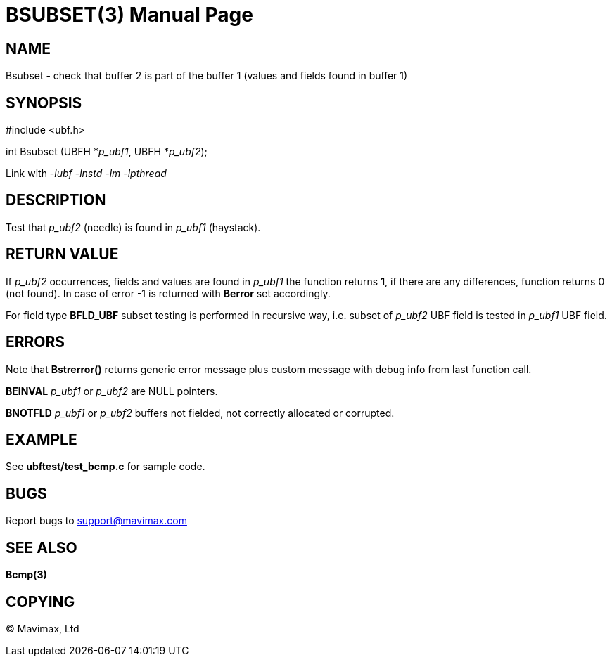 BSUBSET(3)
==========
:doctype: manpage


NAME
----
Bsubset - check that buffer 2 is part of the buffer 1 (values and fields
found in buffer 1)


SYNOPSIS
--------

#include <ubf.h>

int Bsubset (UBFH *'p_ubf1', UBFH *'p_ubf2');

Link with '-lubf -lnstd -lm -lpthread'

DESCRIPTION
-----------
Test that 'p_ubf2' (needle) is found in 'p_ubf1' (haystack).

RETURN VALUE
------------
If 'p_ubf2' occurrences, fields and values are found in 'p_ubf1' the function
returns *1*, if there are any differences, function returns 0 (not found). In
case of error -1 is returned with *Berror* set accordingly.

For field type *BFLD_UBF* subset testing is performed in recursive way, i.e.
subset of 'p_ubf2' UBF field is tested in 'p_ubf1' UBF field.

ERRORS
------
Note that *Bstrerror()* returns generic error message plus custom message with 
debug info from last function call.

*BEINVAL* 'p_ubf1' or 'p_ubf2' are NULL pointers.

*BNOTFLD* 'p_ubf1' or 'p_ubf2' buffers not fielded, 
not correctly allocated or corrupted.

EXAMPLE
-------
See *ubftest/test_bcmp.c* for sample code.

BUGS
----
Report bugs to support@mavimax.com

SEE ALSO
--------
*Bcmp(3)*

COPYING
-------
(C) Mavimax, Ltd

